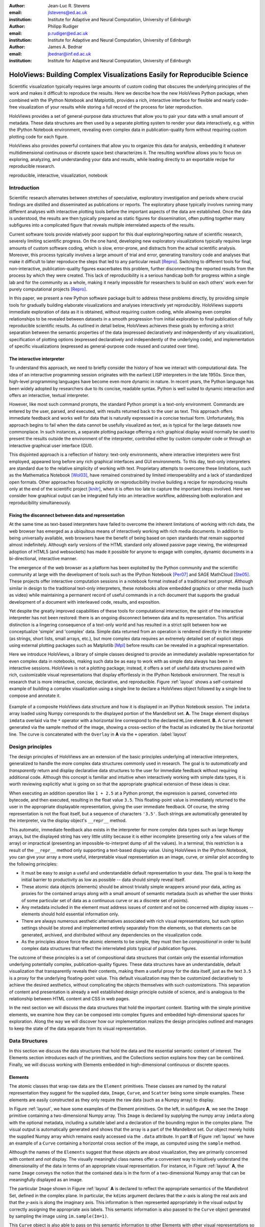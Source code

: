 :author: Jean-Luc R. Stevens
:email: jlstevens@ed.ac.uk
:institution: Institute for Adaptive and Neural Computation, University of Edinburgh

:author: Philipp Rudiger
:email: p.rudiger@ed.ac.uk
:institution: Institute for Adaptive and Neural Computation, University of Edinburgh

:author: James A. Bednar
:email: jbednar@inf.ed.ac.uk
:institution: Institute for Adaptive and Neural Computation, University of Edinburgh

.. 
   Was "Effective and reproducible research with HoloViews", but I
   don't think they would want us to change the title so much from the
   one in the conference schedule (otherwise how will people know this
   is the paper corresponding to the talk?), and I think the original
   title is better anyway.  It's not perfect, because it doesn't get
   across how HoloViews makes everyday research better, but neither
   does the other title (since "effective" doesn't mean anything).

--------------------------------------------------------------------------
HoloViews: Building Complex Visualizations Easily for Reproducible Science
--------------------------------------------------------------------------


..
      * Researchers in prefer interactivity over the edit-compile-run cycle when exploring their data. By nature, research involves exploring hypotheses and different ideas not all of which will work or be worth keeping. Rapid interactivity and feedback allows researchers to quickly explore ideas by trying out different approaches, keeping the ones that work and discarding the ones that don't.

      * REPLs have downside too: capturing a history of interactive commands has typically been very fragile and error-prone and often needs lots of post-editing, causing problems for reproducibility. In addition, REPLs have typically been text-based making them easy to work with simple literals (short strings, integers, floats) but nothing more complicated.

      * Together with IPython Notebook, HoloViews extends the idea of interactive exploration in a REPL to the common data-structures used to do research and publish papers. The notebook format improves the idea of a REPL by making it easy to build a sequence of commands while also supporting rich-display not traditionally supported by REPLs. Until now, complex visualizations have not integrated well with the REPL mode of exploration.

      * In addition to making regular research work more productive and more succinct, HoloViews adopts a declarative style whenever possible and separates concerns: data and semantic information is never mixed with options relating to the display of data. By being far more expressive and concise than traditional approaches, HoloViews makes it far easier to build truly reproducible scientific documents in IPython Notebook.


..


.. class:: abstract

   ..
      OLD ABSTRACT (full)

      Scientific visualization typically requires large amounts of custom
      coding that obscures the underlying principles of the work and makes
      it more difficult to reproduce the results.  Here we describe how the
      new HoloViews Python package, combined with the IPython Notebook,
      provides a rich interface for flexible and nearly code-free
      visualization of your results while storing a full record of the
      process for later reproduction.

      Visualization is one of the most serious bottlenecks in science and
      engineering research.  Highly specialized plotting code often
      outweighs the code implementing the underlying algorithms and data
      structures.  Over time, this inflexible, non-reusable visualization
      code accumulates, making it much more difficult to try new analyses
      and to document the procedure by which results have been turned
      into publication figures.  The result is that very few research
      projects are currently reproducible, even under a very loose
      definition of the term.

      The new HoloViews Python package is designed to make reproducible
      research happen almost as a byproduct of having a much more
      efficient workflow, with flexible visualization of your data at
      every stage of a project from initial exploration to final
      publication.  HoloViews provides a set of general-purpose data
      structures that allow you to pair your data with a small but
      crucial amount of metadata that indicates roughly how you want to
      view the data (e.g. as images, 3D surfaces, curves, etc.).  It
      also provides powerful containers that allow you to organize this
      data for analysis, embedding it whatever multidimensional
      continuous or discrete space best characterizes it.  For each of
      these data structures, there is corresponding (but completely
      separate) highly customizable visualization code that provides
      publication-quality plotting of the data, in any combination
      (alone, sampled, sliced, concatenated as subfigures in a
      complicated final figure, animated over time, etc.).  You can then
      easily and interactively explore your data, letting it display
      itself without providing further instructions except when you wish
      to change plotting options.

      Combined with the optional IPython Notebook interface, HoloViews
      lets you do nearly code-free exploration, analysis, and
      visualization of your data and results, which leads directly to an
      exportable recipe for reproducible research.  Try it!

   Scientific visualization typically requires large amounts of custom
   coding that obscures the underlying principles of the work and
   makes it difficult to reproduce the results.  Here we describe how
   the new HoloViews Python package, when combined with the IPython
   Notebook and Matplotlib, provides a rich, interactive interface for
   flexible and nearly code-free visualization of your results while
   storing a full record of the process for later reproduction.

   HoloViews provides a set of general-purpose data structures that
   allow you to pair your data with a small amount of metadata.  These
   data structures are then used by a separate plotting system to
   render your data interactively, e.g. within the IPython Notebook
   environment, revealing even complex data in publication-quality
   form without requiring custom plotting code for each figure.

   HoloViews also provides powerful containers that allow you to
   organize this data for analysis, embedding it whatever
   multidimensional continuous or discrete space best characterizes
   it. The resulting workflow allows you to focus on exploring,
   analyzing, and understanding your data and results, while leading
   directly to an exportable recipe for reproducible research.

.. class:: keywords

   reproducible, interactive, visualization, notebook

Introduction
------------

Scientific research alternates between stretches of speculative,
exploratory investigation and periods where crucial findings are
distilled and disseminated as publications or reports. The exploratory
phase typically involves running many different analyses with
interactive plotting tools before the important aspects of the data
are established. Once the data is understood, the results are then
typically prepared as static figures for dissemination, often putting
together many subfigures into a complicated figure that reveals
multiple interrelated aspects of the results.

Current software tools provide relatively poor support for this dual
exploring/reporting nature of scientific research, severely limiting
scientific progress.  On the one hand, developing new exploratory
visualizations typically requires large amounts of custom software
coding, which is slow, error-prone, and distracts from the actual
scientific analysis.  Moreover, this process typically involves a
large amount of trial and error, generating transitory code and
analyses that make it difficult to later reproduce the steps that led
to any particular result [Repro]_.  Switching to different tools for
final, non-interactive, publication-quality figures exacerbates this
problem, further disconnecting the reported results from the process
by which they were created.  This lack of reproducibility is a serious
handicap both for progress within a single lab and for the community
as a whole, making it nearly impossible for researchers to build on
each others' work even for purely computational projects [Repro]_.

In this paper, we present a new Python software package built to
address these problems directly, by providing simple tools for
gradually building elaborate visualizations and analyses interactively
yet reproducibly.  HoloViews supports immediate exploration of data as
it is obtained, without requiring custom coding, while allowing even
complex relationships to be revealed between datasets in a smooth
progression from initial exploration to final publication of fully
reproducible scientific results.  As outlined in detail below,
HoloViews achieves these goals by enforcing a strict separation
between the semantic properties of the data (expressed declaratively
and independently of any visualization), specification of plotting
options (expressed declaratively and independently of the underlying
code), and implementation of specific visualizations (expressed as
general-purpose code reused and curated over time).


The interactive interpreter
~~~~~~~~~~~~~~~~~~~~~~~~~~~

To understand this approach, we need to briefly consider the history
of how we interact with computational data. The idea of an interactive
programming session originates with the earliest LISP interpreters in
the late 1950s. Since then, high-level programming languages have
become even more dynamic in nature. In recent years, the Python
language has been widely adopted by researchers due to its concise,
readable syntax. Python is well suited to dynamic interaction and
offers an interactive, textual interpreter.

However, like most such command prompts, the standard Python prompt is
a text-only environment. Commands are entered by the user, parsed, and
executed, with results returned back to the user as text.  This
approach offers immediate feedback and works well for data that is
naturally expressed in a concise textual form. Unfortunately, this
approach begins to fail when the data cannot be usefully visualized as
text, as is typical for the large datasets now commonplace.  In such
instances, a separate plotting package 
offering a rich graphical display would normally be used to present
the results outside the environment of the interpreter, controlled
either by custom computer code or through an interactive graphical
user interface (GUI).

This disjointed approach is a reflection of history: text-only
environments, where interactive interpreters were first employed,
appeared long before any rich graphical interfaces and GUI
environments. To this day, text-only interpreters are standard due to
the relative simplicity of working with text. Proprietary
attempts to overcome these limitations, such as the Mathematica
Notebook [Wol03]_, have remained constrained by limited
interoperability and a lack of standardized open formats.  Other
approaches focusing explicitly on reproducibility involve building a
recipe for reproducing results only at the end of the scientific
project [knitr]_, when it is often too late to capture the important
steps involved.  Here we consider how graphical output can be
integrated fully into an interactive workflow, addressing both
exploration and reproducibility simultaneously.


Fixing the disconnect between data and representation
~~~~~~~~~~~~~~~~~~~~~~~~~~~~~~~~~~~~~~~~~~~~~~~~~~~~~

At the same time as text-based interpreters have failed to overcome
the inherent limitations of working with rich data, the web browser
has emerged as a ubiquitous means of interactively working with rich
media documents. In addition to being universally available, web
browsers have the benefit of being based on open standards that remain
supported almost indefinitely. Although early versions of the HTML
standard only allowed passive page viewing, the widespread adoption of
HTML5 (and websockets) has made it possible for anyone to engage with
complex, dynamic documents in a bi-directional, interactive manner.

The emergence of the web browser as a platform has been exploited by
the Python community and the scientific community at large with the
development of tools such as the IPython Notebook [Per07]_ and SAGE
MathCloud [Ste05]_. These projects offer interactive computation sessions
in a notebook format instead of a traditional text prompt. Although
similar in design to the traditional text-only interpreters, these
notebooks allow embedded graphics or other media (such as video) while
maintaining a permanent record of useful commands in a rich document
that supports the gradual development of a document with interleaved
code, results, and exposition. 

Yet despite the greatly improved capabilities of these tools for
computational interaction, the spirit of the interactive interpreter
has not been restored: there is an ongoing disconnect between data and
its representation. This artificial distinction is a lingering
consequence of a text-only world and has resulted in a strict split
between how we conceptualize 'simple' and 'complex' data. Simple data
returned from an operation is rendered directly in the interpreter (as
strings, short lists, small arrays, etc.), but more complex data requires an
extremely detailed set of explicit steps using external plotting
packages such as Matplotlib [Mpl]_ before results can be revealed
in a graphical representation.

Here we introduce HoloViews, a library of simple classes designed to
provide an immediately available representation for even complex data
in notebooks, making such data be as easy to work with as simple
data always has been in interactive sessions.  HoloViews is not a
plotting package; instead, it offers a set of useful data structures
paired with rich, customizable visual representations that display
effortlessly in the IPython Notebook environment. The result is
research that is more interactive, concise, declarative, and
reproducible. Figure :ref:`layout` shows a self-contained example of
building a complex visualization using a single line to declare a
HoloViews object followed by a single line to compose and annotate it.

..
  jbednar: I strongly believe in showing the full code.  
  Where does "data" come from in cell 1 of a notebook otherwise?  
  Please add a line "data = np.load('mandelbrot.npy')", 
  and consider adding "load_ext holoviews.ipython"

.. figure:: introductory_layout_example.png
   :scale: 25%
   :align: center
   :figclass: w

   Example of a composite HoloViews data structure and how it is
   displayed in an IPython Notebook session. The ``imdata`` array
   loaded using Numpy corresponds to the displayed portion of the
   Mandelbrot set. **A.** The ``Image`` element displays ``imdata``
   overlaid via the ``*`` operator with a horizontal line correspond
   to the declared ``HLine`` element. **B.** A ``Curve`` element
   generated via the sample method of the image, showing a
   cross-section of the fractal as indicated by the blue horizontal
   line. The curve is concatenated with the ``Overlay`` in **A** via
   the ``+`` operation. :label:`layout`


..
   Emphasize the importance of reproducibility more? I had this:

   Although this has increased the speed of exploration, this has come
   at the cost of reproducibility, a cornerstone of the scientific
   method. In some fields, the lack of reproducibility is a major
   problem, making it clear that there is still much scope for
   improving the ways in which we use computers to do research.

..
   Principles:

   * Declarative (user API, param for developers)

   * Separating visualization/elements

   * Composable semantics (as a DB or as visualization).

   *  Associating sufficient semantic metadata to the element that sensible, immediate plotting is possible by default.

   *  Declare semantic relationships between elements, e.g shared dimensions across different element. 

   * Work in the natural dimensions of your data i.e the real-world continuous space instead of directly worrying about samples.

   *  Raw data must always be accessible no matter how nested the data is.


Design principles
-----------------

The design principles of HoloViews are an extension of the basic
principles underlying all interactive interpreters, generalized to
handle the more complex data structures commonly used in research. The
goal is to *automatically* and *transparently* return and display
declarative data structures to the user for immediate feedback without
requiring additional code. Although this concept is familiar and
intuitive when interactively working with simple data types, it is
worth reviewing explicitly what is going on so that the appropriate
graphical extension of these ideas is clear.

When executing an addition operation like ``1 + 2.5`` at a Python
prompt, the expression is parsed, converted into bytecode, and then
executed, resulting in the float value ``3.5``. This floating-point
value is immediately returned to the user in the appropriate
displayable representation, giving the user immediate feedback. Of
course, the string representation is not the float itself, but a
sequence of characters ``'3.5'``. Such strings are automatically
generated by the interpreter, via the display object's ``__repr__``
method.

This automatic, immediate feedback also exists in the interpreter for
more complex data types such as large Numpy arrays, but the displayed
string has very little utility because it is either incomplete
(presenting only a few values of the array) or impractical (presenting
an impossible-to-interpret dump of all the values).  In a terminal,
this restriction is a result of the ``__repr__`` method only
supporting a text-based display value. Using HoloViews in the IPython
Notebook, you can give your array a more useful, interpretable visual
representation as an image, curve, or similar plot according to the
following principles:

* It must be easy to assign a useful and understandable default
  representation to your data. The goal is to keep the initial barrier
  to productivity as low as possible -- data should simply reveal itself.
* These atomic data objects (elements) should be almost trivially simple
  wrappers around your data, acting as proxies for the contained
  arrays along with a small amount of semantic metadata (such as whether
  the user thinks of some particular set of data as a continuous curve
  or as a discrete set of points).
* Any metadata included in the element must address issues of *content*
  and not be concerned with *display* issues --  elements should
  hold essential information only.
* There are always numerous aesthetic alternatives associated with
  rich visual representations, but such option settings should be
  stored and implemented entirely separately from the elements, so
  that elements can be generated, archived, and distributed without
  any dependencies on the visualization code.
* As the principles above force the atomic elements to be simple, they
  must then be *compositional* in order to build complex data
  structures that reflect the interrelated plots typical of
  publication figures.

The outcome of these principles is a set of compositional data
structures that contain only the essential information underlying
potentially complex, publication-quality figures. These data
structures have an understandable, default visualization that
transparently reveals their contents, making them a useful proxy for
the data itself, just as the text ``3.5`` is a proxy for the
underlying floating-point value.  This default visualization may then
be customized declaratively to achieve the desired aesthetics, without
complicating the objects themselves with such customizations. This
separation of content and presentation is already a well established
design principle outside of science, and is analogous to the
relationship between HTML content and CSS in web pages.

In the next section we will discuss the data structures that hold the
important content. Starting with the simple primitive elements, we
examine how they can be composed into complex figures and embedded
high-dimensional spaces for exploration. Along the way we will
discover how our implementation realizes the design principles
outlined and manages to keep the state of the data separate from its
visual representation.


Data Structures
---------------

In this section we discuss the data structures that hold the data and
the essential semantic content of interest. The Elements section
introduces each of the primitives, and the Collections section
explains how they can be combined. Finally, we will discuss working
with Elements embedded in high-dimensional continuous or discrete
spaces.


Elements
~~~~~~~~

..
   Call these the Element primitives?

The atomic classes that wrap raw data are the ``Element``
primitives. These classes are named by the natural representation they
suggest for the supplied data, ``Image``, ``Curve``, and ``Scatter``
being some simple examples. These elements are easily constructed as
they only require the raw data (such as a Numpy array) to display.

In Figure :ref:`layout`, we have some examples of the Element
primitives. On the left, in subfigure **A**, we see the ``Image``
primitive containing a two-dimensional Numpy array. This ``Image`` is
declared by supplying the numpy array ``imdata`` along with the
optional metadata, including a suitable label and a declaration of the
bounding region in the complex plane. The visual output is
automatically generated and shows that the array is a part of the
Mandelbrot set. Our object merely holds the supplied Numpy array which
remains easily accessed via the ``.data`` attribute. In part **B** of
Figure :ref:`layout` we have an example of a ``Curve`` containing a
horizontal cross section of the image, as computed using the
``sample`` method.

..
   For instance, executing ``c=Curve(range(10))`` will build a simple
   ``Curve`` object and assigned it to the variable ``c``. If in the
   IPython notebook, we look at the value of the object ``c``, we will
   see that the object ``c`` has a rich representation given by a linear
   plot of our supplied *y*-values over the implicit *x*-axis.

Although the names of the ``Elements`` suggest that these objects are
about visualization, they are primarily concerned with content and
*not* display. The visually meaningful class names offer a convenient
way to intuitively understand the dimensionality of the data in terms
of an appropriate visual representation. For instance, in Figure
:ref:`layout` **A**, the name ``Image`` conveys the notion that the
contained data is in the form of a two-dimensional Numpy array that
can be meaningfully displayed as an image.

The particular ``Image`` shown in Figure :ref:`layout` **A** is
declared to reflect the appropriate semantics of the Mandlebrot Set,
defined in the complex plane. In particular, the ``kdims`` argument
declares that the *x*-axis is along the real axis and that the
*y*-axis is along the imaginary axis. This information is then
represented appropriately in the visual output by correctly assigning
the appropriate axis labels. This semantic information is also passed
to the ``Curve`` object generated by sampling the image using
``im.sample(Im=1)``.

This ``Curve`` object is also able to pass on this semantic
information to other Elements with other visual representations so
that they faithfully reflect the space in which the Mandelbrot Set is
defined. For instance, you can pass the curve directly to the
constructor of the ``Scatter`` or ``Histogram`` elements and a new
visual representation will of the resulting object will retain the
original semantic dimension labels. This type of operation merely
changes the default representation associated with the supplied data.

Note that in the declarations of ``Image``, the dimensions of theaxes
are declared as key dimensions (``kdims``). Key dimensions correspond
to the independent dimensions used to index or slice the element
whereas the dependent dimension is refered to as the value dimensions
(``vdims``). In the case of this image, there is a single value
dimension that refers to the values in the supplied numpy array which
are then visualized using the default colormap of the ``Image``
elements (the 'hot' color map).

As key dimensions are indexable and sliceable, we can slice the
``Image`` to select a different subregion of the Mandelbrot
Set. Continuous values are supported when slicing an ``Image`` and the
result is then a new ``Image`` containing the portion of the original
Numpy array appropriate to the specified slice.  The mapping between
continuous space and the discrete array samples is specified by the
bounds, allowing us to apply the slice ``[-0.2:0,0.85:1.05]`` to
select the corresponding part of the complex plane.  The first
component of this slice selects the first key dimension (the real axis
``'Re'``) from *-0.2* to *0.0* while the second component of the slice
selects the second key dimension (the imaginary axis ``'Im'``) from
*0.85* to *1.05*. You can apply a similar slice along the real axis to
select a portion of the curve object shown in Figure :ref:`layout`
**B**.

..
  Add something about providing an extensible library of Elements as
  primitives to compose complex plots.

In summary, there are many available element classes as there are many
common visual representations for data. These elements form an
extensible library of primitives that allow the composition of data
structures with complex, meaningful visualizations. Within the set of
all elements, there are subsets forming equivalence classes according
to the allowed number of key and value dimensions. Within these
groups, you can cast your data between representations so long as the
number each dimension type is consistent. You can then index and slice
your elements along their respective key dimensions to get new
elements holding the appropriately sliced data.

..
   From a Curve object, only conversion to Scatter works!!  Should be
   able to also do Histogram(curve) or Bars(curve) as the number of
   key/value dimensions match.


Collections
~~~~~~~~~~~

The elements are simple wrappers that hold the supplied data with a
rich, meaningful representation. An individual element is therefore a
data structure holding the semantic contents corresponding to a simple
visual element of the sort you may see in a publication. Although the
elements are sufficient to cover simple cases such as individual
graphs, raster images or histogram, they are not sufficient to
represent more complex figures.

A typical figure does not present data using a single representation
but allows comparison between data in order to illustrate similarities
or differences between different aspects of the data. In other words,
a typical figure is a single object composed of many visual
representations combined together. HoloViews makes it trivial to
compose elements in the two most common ways: concatenating
representations side-by-side into a single figure or overlaying visual
elements within the same set of axes.

These types of composition are so common that both have already been
used in Figure :ref:`layout` as our very first example. The ``+``
operation implements the first type of composition of concatenation,
and ``*`` implements the act of overlaying elements together. When we
refer to subfigures :ref:`layout` **A** and :ref:`layout` **B**, we
are making use of labels generated by HoloViews for representing a
composite data structure called a ``Layout``. Similarly, subfigure
:ref:`layout` **A** is itself a composite data structure called an
``Overlay`` which, in this particular case, consists of an ``Image``
element overlaid by the ``HLine`` element.

The overall data structure that corresponds to Figure :ref:`layout` is
therefore a ``Layout`` which itself contains another composite
collection in the form of an ``Overlay``. This object is in fact a
highly flexible, compositional tree-based data structure: intermediate
nodes correspond either to ``Layout`` nodes (``+``) or ``Overlay``
nodes (``*``), with element primitives at the leaf nodes. Note that
all the raw data corresponding to every visual element is conveniently
accessible via key or attribute access on the tree by selecting a leaf
element using its path through the tree, and then inspecting the
``.data`` attribute, making it simple to declare which part of a
complex dataset you want to work with for a particular visualization.

..
  jbednar: probably most people won't be able to figure out the
  following description; can we improve it and make it concrete?

As any element may be a leaf of such a tree, there needs to be an
automatic and easy way that always allows the selection of subtrees or
leaf elements. This is achieved with a semantic, two level labelling
system using "group" and "label" strings supported throughout
HoloViews. We have seen an example of a label string in Figure 1 where
it is used to labelled the image as 'Mandelbrot Set'. The textual
representation of the layout in Figure :ref:`layout` (see Out [6] of
Figure :ref:`customization`) shows how the supplied label is used in
the attribute based indexing scheme of the layout. The strings
'Image', 'Overlay', 'Hline' and 'Curve' are default group names: by
supplying label and group throughout, you can define a sensible,
semantic scheme for accessing all the components of your data.

With the ability to overlay or concatenate any element with any other,
there is great flexibility to declare complex relationships between
elements. Whereas a single element primitive holds semantic
information about a particular piece of data, trees encode semantic
information between elements. The composition of visual elements into
a single visual representation expresses some underlying semantic
value in grouping these particular chunks of data together. This is
what composite trees capture; they represent the overall *semantic
content* of a figure in a highly composable and flexible way that
always preserves both the raw data and associated metadata for further
interactive analysis and reproduction.


Spaces
~~~~~~

..
   The visual representation of data faces two main bottlenecks, (1) our
   perceptual limitations and (2) the limits forced on us by the flat 2D
   media we use to display it.

A single plot can represent at most a few dimensions before it becomes
visually cluttered. Since real-world datasets often have higher
dimensionality, we face a tradeoff between representing the full
dimensionality of our data, and keeping the visual representation
intelligible and therefore effective. In practice we are limited to
two or at most three spatial axes, in addition to attributes such as
the color, angle, and size of the visual elements. To effectively
explore higher dimensional spaces we therefore have to find other
solutions.

One way of dealing with this problem is to lay out multiple plots
spatially.  Some plotting packages [Was14]_ [Wic09]_ have shown how
this can be done easily using various grid-based layouts. Another
solution is to present the data over time as an animation.  A third
solution is to provide interactive control, allowing the user to
reveal further dimensionality by interacting with the plots using
various widgets.

In HoloViews, we solve this problem with composable data structures
that embed homogeneous collections of ``Element`` objects in any
arbitrarily dimensioned space. Fundamentally, this set of data
structures (subclasses of ``NdMapping``) are multi-dimensional
dictionaries that allow the user to declare the dimensionality of the
space via a list of key dimensions (``kdims``). The multi-dimensional
location of the items held by the dictionary are defined by tuples,
where the values in the tuple matches the declared key dimension by
position. In addition to regular Python dictionary indexing semantics,
these data structures also support slicing semantics to select
precisely the subregion of the continuous multi-dimensional space that
the user wants to explore.

..
   Explain what key dimensions mean for spaces and what it means to be
   'dimensioned'.


The full list of currently supported ``NdMapping`` classes includes:

* ``HoloMaps``: The most flexible high-dimensional data structure in
  HoloViews, allowing ``Element`` instances to be embedded in an
  arbitrarily high-dimensional space, to be rendered either as a
  video animation or as an interactive plot that allows
  exploration via a set of widgets.

* ``GridSpaces``: A data structure for generating spatial layouts
  with either a single row (1D) or a two-dimensional grid. Each
  overall grid axis corresponds to a key dimension.

* ``NdLayouts``/``NdOverlays``: Unlike ``Layout`` or ``Overlay``
  objects, these spaces only support homogeneous sets of elements, but
  allow you to define the various dimensions over which these items
  vary.

All of the above classes are simply different ways to package and view a
high-dimensional dataset. Just as with ``Elements``, it is possible to
cast between these different spaces via the constructor (although
``GridSpace`` is restricted to a maximum of two dimensions). In
addition, they can all be tabularized into a HoloViews ``Table``
element or a pandas ``DataFrame`` [pandas]_, a feature that is also supported by
the ``Element`` primitives.


To get a sense of how composing data and generating complex figures
works within this framework, we explore some artificial data in Figure
:ref:`spaces`. Here we will vary the frequency and amplitude of sine
and cosine waves, demonstrating how we can quickly embed this data
into a high-dimensional space. The first thing we have to do is to
declare the dimensions of the space we want to explore as the key
dimensions (``kdims``) of the HoloMap. Next we populate the space
iterating over the frequencies, amplitudes, and the two trigonometric
functions, generating each ``Curve`` element individually and
assigning to the HoloMap at the correct position in the declared
multi-dimensional space.

..
  jbednar: it's embarrassing that the subfigure label is missing in A.  
  Maybe suppress both such labels to avoid the problem?  But then
  it's hard to refer to A and B in the caption.
  Should 'xs' be 'ps' or even 'phases', for clarity?
  Isn't even A a HoloMap, covering cos and sin?

.. figure:: spaces_example.png
   :scale: 30%
   :align: center
   :figclass: w

   Example of a HoloViews Spaces object being visualized in two
   different ways. **A**. A ``GridSpace`` providing a condensed
   representation of Curve Elements across 'Frequency' and
   'Amplitude', for the function selected at the right.  **B**. One
   frame of a HoloMap, selected using all three widgets, which appear
   automatically because at least one item being selected has more
   dimensions than can be shown on the screen at a given time.  In
   this way HoloViews can represent arbitrarily high-dimensional data
   naturally and conveniently.  :label:`spaces`

We can immediately go ahead and display this HoloMap either as an
animation or using the default widgets. Visualizing individual curves
in isolation is not very useful, of course; instead we probably want
to see how the curves vary across ``Frequency`` and ``Amplitude`` in a
single plot. A ``GridSpace`` provides such a representation and by
using the space conversion method ``.grid()`` we can easily transform
our three-dimensional HoloMap into a two-dimensional GridSpace (which
then allows the remaining dimension, the choice of trigonometric
function, to be varied via the drop-down menu). Finally, after
composing a ``Layout`` together with the original ``HoloMap``, we let
the display system handle the plotting and rendering.

If we decide that a different representation of the data would be more
appropriate, it is trivial to rearrange the dimensions without needing
to write new plotting code. Even very high-dimensional spaces can be
condensed into an individual plot or expressed as an interactive plot
or animation, by simply specifying which part of the data we are
interested in rather than writing new brittle and error-prone custom
plotting code.


Customizing the visual representation
-------------------------------------

In this section we show how HoloViews achieves a total separation of
concerns, keeping the composable data structures introduced above
completely separate from both customization options and the plotting
code. This design is much like the separation of content and
presentation in markup languages such as HTML and CSS, and provides
the same benefits of making the content easily maintainable while the
presentation is easily controllable.

The only connection between the above data structures and the custom
display options is a single, automatically managed integer
identification attribute stored with the data structure.  Using this
``id`` as a key, we can make the data structures behave as if they
were rich, stateful and customizable objects, without actually storing
anything to do with visualization on the objects. We will show how
this separation is useful and extensible so that the user can quickly
and easily customize almost every aspect of their plot. For instance,
it is easy to change the font size of text, change the subfigure label
format, change the output format (e.g switch from PNG to SVG) and even
alter the plotting backend (currently defaulting to Matplotlib)
without changing anything about the object that is being rendered.

.. HoloViews is enabled by IPython display hooks automatically linking
   the displayed object type to the code that generates its visual
   representation.

.. 
   jbednar: I think people will have a hard time understanding what 
   the trees, group, label, etc. are in this section; it deserves
   some thought and rewriting.

The connection between the data structure and the rendered
representation is made according to the object type, the
aforementioned ``id`` integer, and optionally specified group and
label strings. The declarative data structures define what will be
plotted, specifying the arrangements of the plots, e.g. grids, layouts
and overlays, which can then be customized via the options system to
tweak aesthetic details such as tick marks, colors and normalization
options. Finally, the plotting and rendering process occurs
automatically in the background so that the user never needs to worry
about it.

The default display options are held on a global tree structure
similar in structure to the composite trees described in the previous
section, but with nodes now holding custom display options in the
form of arbitrary collections of keywords. In fact, these option trees
also use labels and groups the same way as composite trees except they
additionally support type-specific customization. For instance, you
may specify colormap options on the ``Image`` node of the tree that
will then be applied to all ``Images``. If this chosen colormap is not
always suitable, you can ensure that all ``Image`` elements belonging
to a group (e.g ``group='Fractal'``) make use of a different colormap
by overriding it on the ``Image.Fractal`` node of the tree.

This global default tree is held on the ``Store`` object which can
also hold display settings per object instance via the integer ``id``
attribute. This provides a highly flexible styling system, allowing
the user to specify display options that apply to all objects of a
particular type or only specific subsets of them. For instance, it is
easy to select a particular colormap that only applies to a specific
object.

A major benefit of separating data and customization options in this
way is that all the options can be gathered in one place. There is no
longer any need to dig deep into the documentation of a particular
plotting package for a particular option as all the options are easily
accessible via a tab-completable IPython magic and are documented via
the ``help`` function. This ease of discovery once again enables a
workflow where the visualization details of a plot can be easily and
quickly iteratively refined after the user has determined that some
data is of interest.

The options system is also inherently extendable.  New options may be
added at any time, and will immediately become available for
tab-completion. In fact, the plotting code for each Element and
container type may be switched out completely and independently, and
the options system will automatically reflect the changes in the
available customization options. This approach lets the user work with
a variety of plotting backends at the same time, without even having
to worry about the different plotting APIs.

Figure :ref:`schematic` provides an overall summary of how the
different types of components interact. The user first defines the
data as elements and containers. When the data needs to be displayed,
the rendering system looks up the appropriate plot type for the object
in a global registry, which then processes the object in order to
display it with the applicable display options. Once the plotting
backend has generated the plot instance (as e.g. a Matplotlib figure),
it is converted to an appropriate format for embedding into HTML for
display in the notebook.

..
  jbednar: This figure seems too crammed, with very tiny font size.  I
  think the schematic at left needs to be in a different figure from
  the stuff at right, so that we can understand them.  The figure at
  the left should either be simplified or explained more fully, or
  both.
  
.. figure:: display_system.pdf
   :scale: 30%
   :align: center

   Diagram of the HoloViews display and customization system,
   highlighting the complete separation between the actual displayed
   content, the customization options and the plotting and rendering
   system. The displayed data structure and options are specified
   separately linked only by object type, optional ``group`` and
   ``label`` strings and an integer ``id``. Plotting and rendering
   happens automatically by combining the displayed content with the
   specified display options returning an HTML representation, which
   can be rendered in the notebook. :label:`schematic`

.. figure:: customization_example.pdf
   :scale: 35%
   :align: center
   :figclass: w

   An example of customizing the representation of the contents from
   Figure :ref:`layout` with a number of options. The input of cell 5
   is color coded to show which part of the specification corresponds
   to the components in Figure :ref:`schematic`, where blue indicates
   styling options, red is the actual specification of the content and
   green is what exectures the actual rendering. The output of the
   cell shows how the specified options have altered the output of the
   plotting code. Finally, the In and Out cells 6 and 7 show the reprs
   of the content and the style specification demonstrate the
   analogous nature in the way the two are structured, enabling the
   separation between content and display
   options. :label:`customization`


At no point does the user have to worry about the intermediate
rendering step. We can see this directly if we look at the example in
Figure :ref:`schematic`, which is a customized version of Figure
:ref:`layout`. Using the ``%%opts`` magic we have specified various
display attributes about the plot including aspects, line widths, the
``cmap`` and the ``sublabel_format``. By printing the string
representation of the content and the options separately we can see
immediately how there are two distinct objects, and also how they
correspond, with each entry in the ``OptionsTree`` matching an
applicable object type. Finally, in the output section of Figure
:ref:`schematic` we can see how these options have resulted in the
desired output. Despite all the changes, the data structure will be
identical to the one generated in Figure :ref:`layout`, except the
different ``id`` value.

This three-part design explicitly supports the workflows that are
common in science, repeatedly switching between phases of exploration
and periods of writing up.  Interesting data can be collected and
curated over time, instantly and transparently visualizable without
any custom code cluttering up the notebook.  Visualizations of data
that are worth keeping can be customized through an interactive and
iterative process, and the final set of plotting options can then be
expressed as a single data structure separate from the actual
displayed data, ready to be applied to the next batch of data from a
subsequent measurement or experiment.  Throughout, the scientist
curates the data of interest, as revealed in associated visual
representations, along with the visualization options and a separate
codebase of general-purpose plots (mostly included in HoloViews, but
potentially extended locally for specific domains).  Each of these
three aspects of the process (data, options, and code) can be
developed, maintained, archived, and improved independently, providing
comprehensive support for the natural process of exploration and
dissemination common to all scientific disciplines.

Discussion
----------

This paper has demonstrated a succinct, flexible and interactive approach for data exploration, analysis and visualization.

.. Points we would like Jim to mention

   * One of the most important factors for reproducibility is to get the whole workflow into a notebook in a readable, succinct format.
   * Layouts and overlays increase the density of information delivered in a single plot, which aids in analysis and understanding. This is in contrast to the default Matplotlib inline approach, which wastes a lot of vertical space unless you decide to waste vertical space writing subplot code instead!
   * Animations and interactivity are much, much easier in HoloViews than in any other package including R's shiny, IPython widgets, Matplotlib widgets, spyre and MoviePy etc.
   * Widgets are embeddable unlike IPython and Matplotlib widgets (but also support live mode).
   * Notebook testing: Split between display and data tests. Made possible because data structures are content only.
   * Some mention that because we have data structures you can pickle them.
   * Entire styles can be switched out to rerender the same data (by replacing the OptionsTree)
   * While HoloViews plotting is based on Matplotlib

.. Comment from outline

   * Pandas dataframes have a convenient plot method. This means if you always process your data as   
     dataframes and if the capabilities of the pandas plotting are sufficient with little/no     
     customization, then this has many of the same benefits of HoloViews. The difference is that typical 
     visualizations are complex and compositional which HoloViews handles but the output of pandas plot 
     will not. You can write custom plotting code for pandas but this defeats the point.

   * Reproducibility: Makes notebook format works by capturing all the steps by being compact succinct 
     and holding onto data is always available. Declarative is related to succinct.
     Best practice, random numbers, version control, restart and re-run.

.. Originally from spaces

   Various solutions exist to bring interactivity to scientific
   visualization including IPython notebook widgets, Bokeh and the R
   language's shiny [shiny]_ web application framework. While these tools
   can provide extremely polished interactive graphics, getting them set
   up always requires additional effort and custom code, placing a
   barrier to their primary use case, the interactive exploration of
   data.


.. jbednar: shouldn't it mention normalization somewhere?  It's a big deal.

.. jbednar: shouldn't it mention exporting, too?

.. jbednar: Need to cite Topographica and acknowledge NIH support
   (which paid for Param and for the continuous coordinate support).

References
----------

.. jbednar: Some of these citations are just placeholders (with
   XXXXX); they need to be filled out.

.. [Per07] Fernando Perez and Brian E. Granger, 
       IPython: a System for Interactive Scientific Computing, 
       *Computing in Science and Engineering*, 9:21-19, 2007.

.. [Ste05] William Stein and David Joyner. 
       SAGE: System for Algebra and Geometry Experimentation. 
       *ACM SIGSAM Bulletin*, 39:61-64, 2005.

.. [Was14] Michael Waskom et al.. *seaborn: v0.5.0*,
       Zenodo. 10.5281/zenodo.12710, November 2014.

.. [Wic09] Hadley Wickham, *ggplot2: elegant graphics for data analysis*,
       Springer New York, 2009.
		   
.. [shiny] RStudio, Inc, *shiny: Easy web applications in R.*,
       http://shiny.rstudio.com, 2014.

.. [knitr] Foundation for Open Access Statistics, *knitr*,
       http://yihui.name/knitr, 2015.

.. [Repro] XXXXX Crook or some other citation about reproducibility.

.. [Wol03] Stephen Wolfram,
       *The Mathematica Book*, Fifth Edition. Wolfram Media/Cambridge University Press, 2003.

.. [Mpl] Matplotlib XXXXX.

.. [pandas] Pandas XXXXX.
